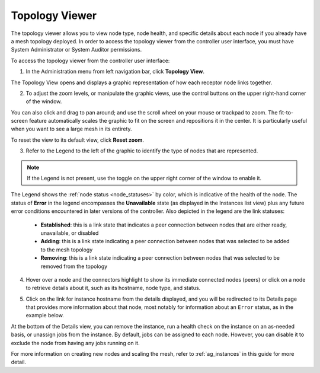 .. _ag_topology_viewer:


Topology Viewer
================

.. index::
   pair: topology;viewer
   
The topology viewer allows you to view node type, node health, and specific details about each node if you already have a mesh topology deployed. In order to access the topology viewer from the controller user interface, you must have System Administrator or System Auditor permissions.


To access the topology viewer from the controller user interface:

1. In the Administration menu from left navigation bar, click **Topology View**.

The Topology View opens and displays a graphic representation of how each receptor node links together. 

.. image:: ../common/images/topology-viewer-initial-view.png


2. To adjust the zoom levels, or manipulate the graphic views, use the control buttons on the upper right-hand corner of the window.

.. image:: ../common/images/topology-viewer-view-controls.png

You can also click and drag to pan around; and use the scroll wheel on your mouse or trackpad to zoom. The fit-to-screen feature automatically scales the graphic to fit on the screen and repositions it in the center. It is particularly useful when you want to see a large mesh in its entirety.

.. image:: ../common/images/topology-viewer-zoomed-view.png

To reset the view to its default view, click **Reset zoom**. 


3. Refer to the Legend to the left of the graphic to identify the type of nodes that are represented.


.. note::

	If the Legend is not present, use the toggle on the upper right corner of the window to enable it.

The Legend shows the :ref:`node status <node_statuses>` by color, which is indicative of the health of the node. The status of **Error** in the legend encompasses the **Unavailable** state (as displayed in the Instances list view) plus any future error conditions encountered in later versions of the controller. Also depicted in the legend are the link statuses:

	- **Established**: this is a link state that indicates a peer connection between nodes that are either ready, unavailable, or disabled
	- **Adding**: this is a link state indicating a peer connection between nodes that was selected to be added to the mesh topology
	- **Removing**: this is a link state indicating a peer connection between nodes that was selected to be removed from the topology

4. Hover over a node and the connectors highlight to show its immediate connected nodes (peers) or click on a node to retrieve details about it, such as its hostname, node type, and status.

.. image:: ../common/images/topology-viewer-node-hover-click.png

5. Click on the link for instance hostname from the details displayed, and you will be redirected to its Details page that provides more information about that node, most notably for information about an ``Error`` status, as in the example below.

.. image:: ../common/images/topology-viewer-node-view.png


.. image:: ../common/images/topology-viewer-instance-details.png


At the bottom of the Details view, you can remove the instance, run a health check on the instance on an as-needed basis, or unassign jobs from the instance. By default, jobs can be assigned to each node. However, you can disable it to exclude the node from having any jobs running on it.

For more information on creating new nodes and scaling the mesh, refer to :ref:`ag_instances` in this guide for more detail.
